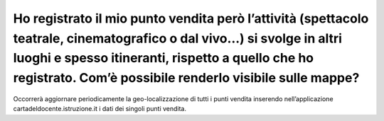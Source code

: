 Ho registrato il mio punto vendita però l’attività (spettacolo teatrale, cinematografico o dal vivo…) si svolge in altri luoghi e spesso itineranti, rispetto a quello che ho registrato. Com’è possibile renderlo visibile sulle mappe?
========================================================================================================================================================================================================================================

Occorrerà aggiornare periodicamente la geo-localizzazione di tutti i punti vendita inserendo nell’applicazione cartadeldocente.istruzione.it i dati dei singoli punti vendita.